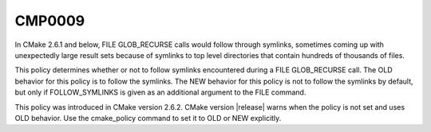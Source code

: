 CMP0009
-------

.. cmake-policy:: CMP0009

In CMake 2.6.1 and below, FILE GLOB_RECURSE calls would follow through
symlinks, sometimes coming up with unexpectedly large result sets
because of symlinks to top level directories that contain hundreds of
thousands of files.

This policy determines whether or not to follow symlinks encountered
during a FILE GLOB_RECURSE call.  The OLD behavior for this policy is
to follow the symlinks.  The NEW behavior for this policy is not to
follow the symlinks by default, but only if FOLLOW_SYMLINKS is given
as an additional argument to the FILE command.

This policy was introduced in CMake version 2.6.2.  CMake version
|release| warns when the policy is not set and uses OLD behavior.  Use
the cmake_policy command to set it to OLD or NEW explicitly.
